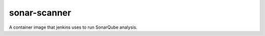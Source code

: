 -------------
sonar-scanner
-------------

A container image that jenkins uses to run SonarQube analysis.